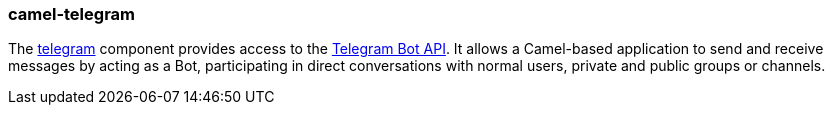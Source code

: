### camel-telegram

The http://camel.apache.org/telegram.html[telegram,window=_blank] component provides access to the https://core.telegram.org/bots/api[Telegram Bot API,window=_blank]. It allows a Camel-based application to send and receive messages by acting as a Bot, participating in direct conversations with normal users, private and public groups or channels.

